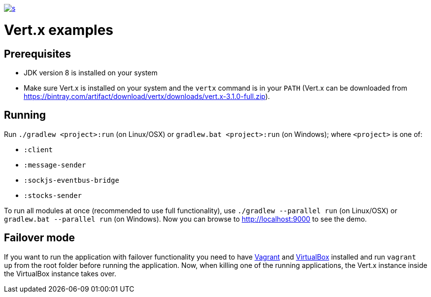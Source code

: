 :figure-caption!:

image::https://app.wercker.com/status/f9aa9f4ae97d0f923ccfe0fa26c42c27/s[link="https://app.wercker.com/project/bykey/f9aa9f4ae97d0f923ccfe0fa26c42c27"]

= Vert.x examples

== Prerequisites
* JDK version 8 is installed on your system
* Make sure Vert.x is installed on your system and the `vertx` command is in your `PATH` (Vert.x can be downloaded from
https://bintray.com/artifact/download/vertx/downloads/vert.x-3.1.0-full.zip).

== Running
Run `./gradlew <project>:run` (on Linux/OSX) or `gradlew.bat <project>:run` (on Windows); where `<project>` is one of:

* `:client`
* `:message-sender`
* `:sockjs-eventbus-bridge`
* `:stocks-sender`

To run all modules at once (recommended to use full functionality), use `./gradlew --parallel run` (on Linux/OSX) or
`gradlew.bat --parallel run` (on Windows). Now you can browse to http://localhost:9000 to see the demo.

== Failover mode
If you want to run the application with failover functionality you need to have https://www.vagrantup.com/[Vagrant] and
https://www.virtualbox.org/[VirtualBox] installed and run `vagrant up` from the root folder before running the
application. Now, when killing one of the running applications, the Vert.x instance inside the VirtualBox instance takes
over.
